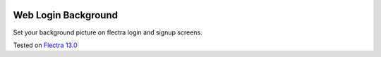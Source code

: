 .. image:: https://itpp.dev/images/infinity-readme.png
   :alt: Tested and maintained by IT Projects Labs
   :target: https://itpp.dev

Web Login Background
====================

Set your background picture on flectra login and signup screens.

Tested on `Flectra 13.0 <https://github.com/flectra/flectra/commit/c37a16c9dfd09038925034b90ab49e1ab674e714>`_
